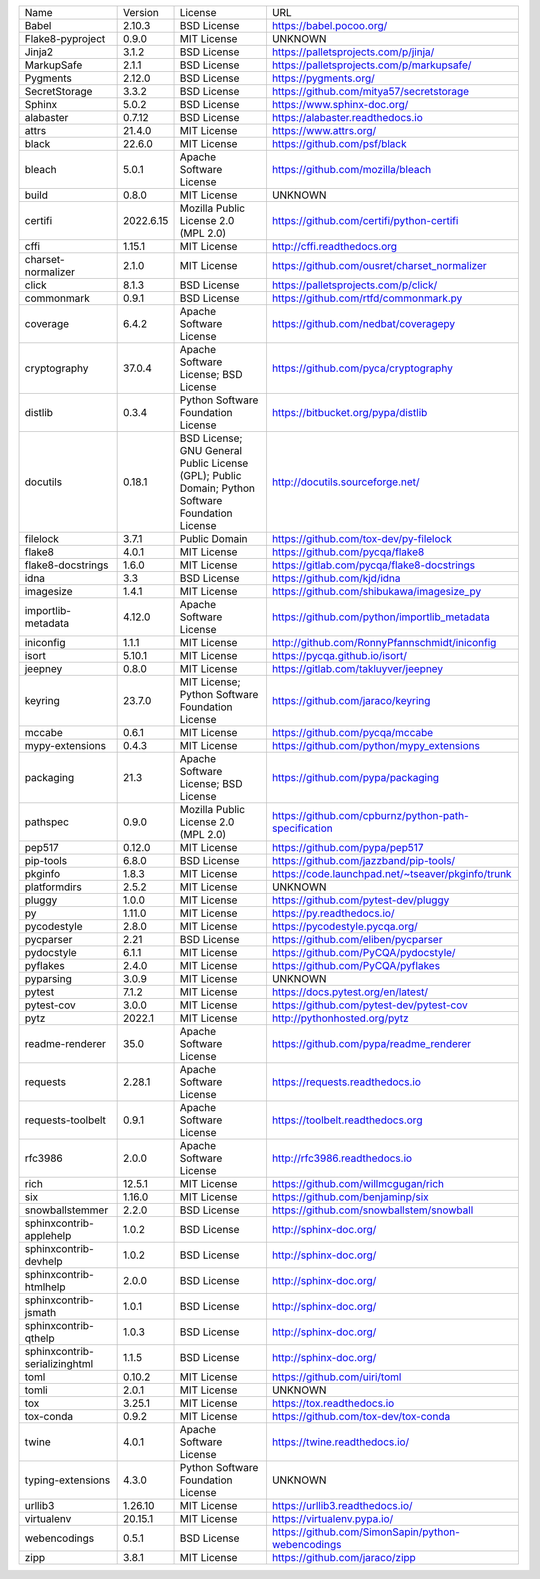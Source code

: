 +-------------------------------+-----------+--------------------------------------------------------------------------------------------------+------------------------------------------------------+
| Name                          | Version   | License                                                                                          | URL                                                  |
+-------------------------------+-----------+--------------------------------------------------------------------------------------------------+------------------------------------------------------+
| Babel                         | 2.10.3    | BSD License                                                                                      | https://babel.pocoo.org/                             |
+-------------------------------+-----------+--------------------------------------------------------------------------------------------------+------------------------------------------------------+
| Flake8-pyproject              | 0.9.0     | MIT License                                                                                      | UNKNOWN                                              |
+-------------------------------+-----------+--------------------------------------------------------------------------------------------------+------------------------------------------------------+
| Jinja2                        | 3.1.2     | BSD License                                                                                      | https://palletsprojects.com/p/jinja/                 |
+-------------------------------+-----------+--------------------------------------------------------------------------------------------------+------------------------------------------------------+
| MarkupSafe                    | 2.1.1     | BSD License                                                                                      | https://palletsprojects.com/p/markupsafe/            |
+-------------------------------+-----------+--------------------------------------------------------------------------------------------------+------------------------------------------------------+
| Pygments                      | 2.12.0    | BSD License                                                                                      | https://pygments.org/                                |
+-------------------------------+-----------+--------------------------------------------------------------------------------------------------+------------------------------------------------------+
| SecretStorage                 | 3.3.2     | BSD License                                                                                      | https://github.com/mitya57/secretstorage             |
+-------------------------------+-----------+--------------------------------------------------------------------------------------------------+------------------------------------------------------+
| Sphinx                        | 5.0.2     | BSD License                                                                                      | https://www.sphinx-doc.org/                          |
+-------------------------------+-----------+--------------------------------------------------------------------------------------------------+------------------------------------------------------+
| alabaster                     | 0.7.12    | BSD License                                                                                      | https://alabaster.readthedocs.io                     |
+-------------------------------+-----------+--------------------------------------------------------------------------------------------------+------------------------------------------------------+
| attrs                         | 21.4.0    | MIT License                                                                                      | https://www.attrs.org/                               |
+-------------------------------+-----------+--------------------------------------------------------------------------------------------------+------------------------------------------------------+
| black                         | 22.6.0    | MIT License                                                                                      | https://github.com/psf/black                         |
+-------------------------------+-----------+--------------------------------------------------------------------------------------------------+------------------------------------------------------+
| bleach                        | 5.0.1     | Apache Software License                                                                          | https://github.com/mozilla/bleach                    |
+-------------------------------+-----------+--------------------------------------------------------------------------------------------------+------------------------------------------------------+
| build                         | 0.8.0     | MIT License                                                                                      | UNKNOWN                                              |
+-------------------------------+-----------+--------------------------------------------------------------------------------------------------+------------------------------------------------------+
| certifi                       | 2022.6.15 | Mozilla Public License 2.0 (MPL 2.0)                                                             | https://github.com/certifi/python-certifi            |
+-------------------------------+-----------+--------------------------------------------------------------------------------------------------+------------------------------------------------------+
| cffi                          | 1.15.1    | MIT License                                                                                      | http://cffi.readthedocs.org                          |
+-------------------------------+-----------+--------------------------------------------------------------------------------------------------+------------------------------------------------------+
| charset-normalizer            | 2.1.0     | MIT License                                                                                      | https://github.com/ousret/charset_normalizer         |
+-------------------------------+-----------+--------------------------------------------------------------------------------------------------+------------------------------------------------------+
| click                         | 8.1.3     | BSD License                                                                                      | https://palletsprojects.com/p/click/                 |
+-------------------------------+-----------+--------------------------------------------------------------------------------------------------+------------------------------------------------------+
| commonmark                    | 0.9.1     | BSD License                                                                                      | https://github.com/rtfd/commonmark.py                |
+-------------------------------+-----------+--------------------------------------------------------------------------------------------------+------------------------------------------------------+
| coverage                      | 6.4.2     | Apache Software License                                                                          | https://github.com/nedbat/coveragepy                 |
+-------------------------------+-----------+--------------------------------------------------------------------------------------------------+------------------------------------------------------+
| cryptography                  | 37.0.4    | Apache Software License; BSD License                                                             | https://github.com/pyca/cryptography                 |
+-------------------------------+-----------+--------------------------------------------------------------------------------------------------+------------------------------------------------------+
| distlib                       | 0.3.4     | Python Software Foundation License                                                               | https://bitbucket.org/pypa/distlib                   |
+-------------------------------+-----------+--------------------------------------------------------------------------------------------------+------------------------------------------------------+
| docutils                      | 0.18.1    | BSD License; GNU General Public License (GPL); Public Domain; Python Software Foundation License | http://docutils.sourceforge.net/                     |
+-------------------------------+-----------+--------------------------------------------------------------------------------------------------+------------------------------------------------------+
| filelock                      | 3.7.1     | Public Domain                                                                                    | https://github.com/tox-dev/py-filelock               |
+-------------------------------+-----------+--------------------------------------------------------------------------------------------------+------------------------------------------------------+
| flake8                        | 4.0.1     | MIT License                                                                                      | https://github.com/pycqa/flake8                      |
+-------------------------------+-----------+--------------------------------------------------------------------------------------------------+------------------------------------------------------+
| flake8-docstrings             | 1.6.0     | MIT License                                                                                      | https://gitlab.com/pycqa/flake8-docstrings           |
+-------------------------------+-----------+--------------------------------------------------------------------------------------------------+------------------------------------------------------+
| idna                          | 3.3       | BSD License                                                                                      | https://github.com/kjd/idna                          |
+-------------------------------+-----------+--------------------------------------------------------------------------------------------------+------------------------------------------------------+
| imagesize                     | 1.4.1     | MIT License                                                                                      | https://github.com/shibukawa/imagesize_py            |
+-------------------------------+-----------+--------------------------------------------------------------------------------------------------+------------------------------------------------------+
| importlib-metadata            | 4.12.0    | Apache Software License                                                                          | https://github.com/python/importlib_metadata         |
+-------------------------------+-----------+--------------------------------------------------------------------------------------------------+------------------------------------------------------+
| iniconfig                     | 1.1.1     | MIT License                                                                                      | http://github.com/RonnyPfannschmidt/iniconfig        |
+-------------------------------+-----------+--------------------------------------------------------------------------------------------------+------------------------------------------------------+
| isort                         | 5.10.1    | MIT License                                                                                      | https://pycqa.github.io/isort/                       |
+-------------------------------+-----------+--------------------------------------------------------------------------------------------------+------------------------------------------------------+
| jeepney                       | 0.8.0     | MIT License                                                                                      | https://gitlab.com/takluyver/jeepney                 |
+-------------------------------+-----------+--------------------------------------------------------------------------------------------------+------------------------------------------------------+
| keyring                       | 23.7.0    | MIT License; Python Software Foundation License                                                  | https://github.com/jaraco/keyring                    |
+-------------------------------+-----------+--------------------------------------------------------------------------------------------------+------------------------------------------------------+
| mccabe                        | 0.6.1     | MIT License                                                                                      | https://github.com/pycqa/mccabe                      |
+-------------------------------+-----------+--------------------------------------------------------------------------------------------------+------------------------------------------------------+
| mypy-extensions               | 0.4.3     | MIT License                                                                                      | https://github.com/python/mypy_extensions            |
+-------------------------------+-----------+--------------------------------------------------------------------------------------------------+------------------------------------------------------+
| packaging                     | 21.3      | Apache Software License; BSD License                                                             | https://github.com/pypa/packaging                    |
+-------------------------------+-----------+--------------------------------------------------------------------------------------------------+------------------------------------------------------+
| pathspec                      | 0.9.0     | Mozilla Public License 2.0 (MPL 2.0)                                                             | https://github.com/cpburnz/python-path-specification |
+-------------------------------+-----------+--------------------------------------------------------------------------------------------------+------------------------------------------------------+
| pep517                        | 0.12.0    | MIT License                                                                                      | https://github.com/pypa/pep517                       |
+-------------------------------+-----------+--------------------------------------------------------------------------------------------------+------------------------------------------------------+
| pip-tools                     | 6.8.0     | BSD License                                                                                      | https://github.com/jazzband/pip-tools/               |
+-------------------------------+-----------+--------------------------------------------------------------------------------------------------+------------------------------------------------------+
| pkginfo                       | 1.8.3     | MIT License                                                                                      | https://code.launchpad.net/~tseaver/pkginfo/trunk    |
+-------------------------------+-----------+--------------------------------------------------------------------------------------------------+------------------------------------------------------+
| platformdirs                  | 2.5.2     | MIT License                                                                                      | UNKNOWN                                              |
+-------------------------------+-----------+--------------------------------------------------------------------------------------------------+------------------------------------------------------+
| pluggy                        | 1.0.0     | MIT License                                                                                      | https://github.com/pytest-dev/pluggy                 |
+-------------------------------+-----------+--------------------------------------------------------------------------------------------------+------------------------------------------------------+
| py                            | 1.11.0    | MIT License                                                                                      | https://py.readthedocs.io/                           |
+-------------------------------+-----------+--------------------------------------------------------------------------------------------------+------------------------------------------------------+
| pycodestyle                   | 2.8.0     | MIT License                                                                                      | https://pycodestyle.pycqa.org/                       |
+-------------------------------+-----------+--------------------------------------------------------------------------------------------------+------------------------------------------------------+
| pycparser                     | 2.21      | BSD License                                                                                      | https://github.com/eliben/pycparser                  |
+-------------------------------+-----------+--------------------------------------------------------------------------------------------------+------------------------------------------------------+
| pydocstyle                    | 6.1.1     | MIT License                                                                                      | https://github.com/PyCQA/pydocstyle/                 |
+-------------------------------+-----------+--------------------------------------------------------------------------------------------------+------------------------------------------------------+
| pyflakes                      | 2.4.0     | MIT License                                                                                      | https://github.com/PyCQA/pyflakes                    |
+-------------------------------+-----------+--------------------------------------------------------------------------------------------------+------------------------------------------------------+
| pyparsing                     | 3.0.9     | MIT License                                                                                      | UNKNOWN                                              |
+-------------------------------+-----------+--------------------------------------------------------------------------------------------------+------------------------------------------------------+
| pytest                        | 7.1.2     | MIT License                                                                                      | https://docs.pytest.org/en/latest/                   |
+-------------------------------+-----------+--------------------------------------------------------------------------------------------------+------------------------------------------------------+
| pytest-cov                    | 3.0.0     | MIT License                                                                                      | https://github.com/pytest-dev/pytest-cov             |
+-------------------------------+-----------+--------------------------------------------------------------------------------------------------+------------------------------------------------------+
| pytz                          | 2022.1    | MIT License                                                                                      | http://pythonhosted.org/pytz                         |
+-------------------------------+-----------+--------------------------------------------------------------------------------------------------+------------------------------------------------------+
| readme-renderer               | 35.0      | Apache Software License                                                                          | https://github.com/pypa/readme_renderer              |
+-------------------------------+-----------+--------------------------------------------------------------------------------------------------+------------------------------------------------------+
| requests                      | 2.28.1    | Apache Software License                                                                          | https://requests.readthedocs.io                      |
+-------------------------------+-----------+--------------------------------------------------------------------------------------------------+------------------------------------------------------+
| requests-toolbelt             | 0.9.1     | Apache Software License                                                                          | https://toolbelt.readthedocs.org                     |
+-------------------------------+-----------+--------------------------------------------------------------------------------------------------+------------------------------------------------------+
| rfc3986                       | 2.0.0     | Apache Software License                                                                          | http://rfc3986.readthedocs.io                        |
+-------------------------------+-----------+--------------------------------------------------------------------------------------------------+------------------------------------------------------+
| rich                          | 12.5.1    | MIT License                                                                                      | https://github.com/willmcgugan/rich                  |
+-------------------------------+-----------+--------------------------------------------------------------------------------------------------+------------------------------------------------------+
| six                           | 1.16.0    | MIT License                                                                                      | https://github.com/benjaminp/six                     |
+-------------------------------+-----------+--------------------------------------------------------------------------------------------------+------------------------------------------------------+
| snowballstemmer               | 2.2.0     | BSD License                                                                                      | https://github.com/snowballstem/snowball             |
+-------------------------------+-----------+--------------------------------------------------------------------------------------------------+------------------------------------------------------+
| sphinxcontrib-applehelp       | 1.0.2     | BSD License                                                                                      | http://sphinx-doc.org/                               |
+-------------------------------+-----------+--------------------------------------------------------------------------------------------------+------------------------------------------------------+
| sphinxcontrib-devhelp         | 1.0.2     | BSD License                                                                                      | http://sphinx-doc.org/                               |
+-------------------------------+-----------+--------------------------------------------------------------------------------------------------+------------------------------------------------------+
| sphinxcontrib-htmlhelp        | 2.0.0     | BSD License                                                                                      | http://sphinx-doc.org/                               |
+-------------------------------+-----------+--------------------------------------------------------------------------------------------------+------------------------------------------------------+
| sphinxcontrib-jsmath          | 1.0.1     | BSD License                                                                                      | http://sphinx-doc.org/                               |
+-------------------------------+-----------+--------------------------------------------------------------------------------------------------+------------------------------------------------------+
| sphinxcontrib-qthelp          | 1.0.3     | BSD License                                                                                      | http://sphinx-doc.org/                               |
+-------------------------------+-----------+--------------------------------------------------------------------------------------------------+------------------------------------------------------+
| sphinxcontrib-serializinghtml | 1.1.5     | BSD License                                                                                      | http://sphinx-doc.org/                               |
+-------------------------------+-----------+--------------------------------------------------------------------------------------------------+------------------------------------------------------+
| toml                          | 0.10.2    | MIT License                                                                                      | https://github.com/uiri/toml                         |
+-------------------------------+-----------+--------------------------------------------------------------------------------------------------+------------------------------------------------------+
| tomli                         | 2.0.1     | MIT License                                                                                      | UNKNOWN                                              |
+-------------------------------+-----------+--------------------------------------------------------------------------------------------------+------------------------------------------------------+
| tox                           | 3.25.1    | MIT License                                                                                      | https://tox.readthedocs.io                           |
+-------------------------------+-----------+--------------------------------------------------------------------------------------------------+------------------------------------------------------+
| tox-conda                     | 0.9.2     | MIT License                                                                                      | https://github.com/tox-dev/tox-conda                 |
+-------------------------------+-----------+--------------------------------------------------------------------------------------------------+------------------------------------------------------+
| twine                         | 4.0.1     | Apache Software License                                                                          | https://twine.readthedocs.io/                        |
+-------------------------------+-----------+--------------------------------------------------------------------------------------------------+------------------------------------------------------+
| typing-extensions             | 4.3.0     | Python Software Foundation License                                                               | UNKNOWN                                              |
+-------------------------------+-----------+--------------------------------------------------------------------------------------------------+------------------------------------------------------+
| urllib3                       | 1.26.10   | MIT License                                                                                      | https://urllib3.readthedocs.io/                      |
+-------------------------------+-----------+--------------------------------------------------------------------------------------------------+------------------------------------------------------+
| virtualenv                    | 20.15.1   | MIT License                                                                                      | https://virtualenv.pypa.io/                          |
+-------------------------------+-----------+--------------------------------------------------------------------------------------------------+------------------------------------------------------+
| webencodings                  | 0.5.1     | BSD License                                                                                      | https://github.com/SimonSapin/python-webencodings    |
+-------------------------------+-----------+--------------------------------------------------------------------------------------------------+------------------------------------------------------+
| zipp                          | 3.8.1     | MIT License                                                                                      | https://github.com/jaraco/zipp                       |
+-------------------------------+-----------+--------------------------------------------------------------------------------------------------+------------------------------------------------------+